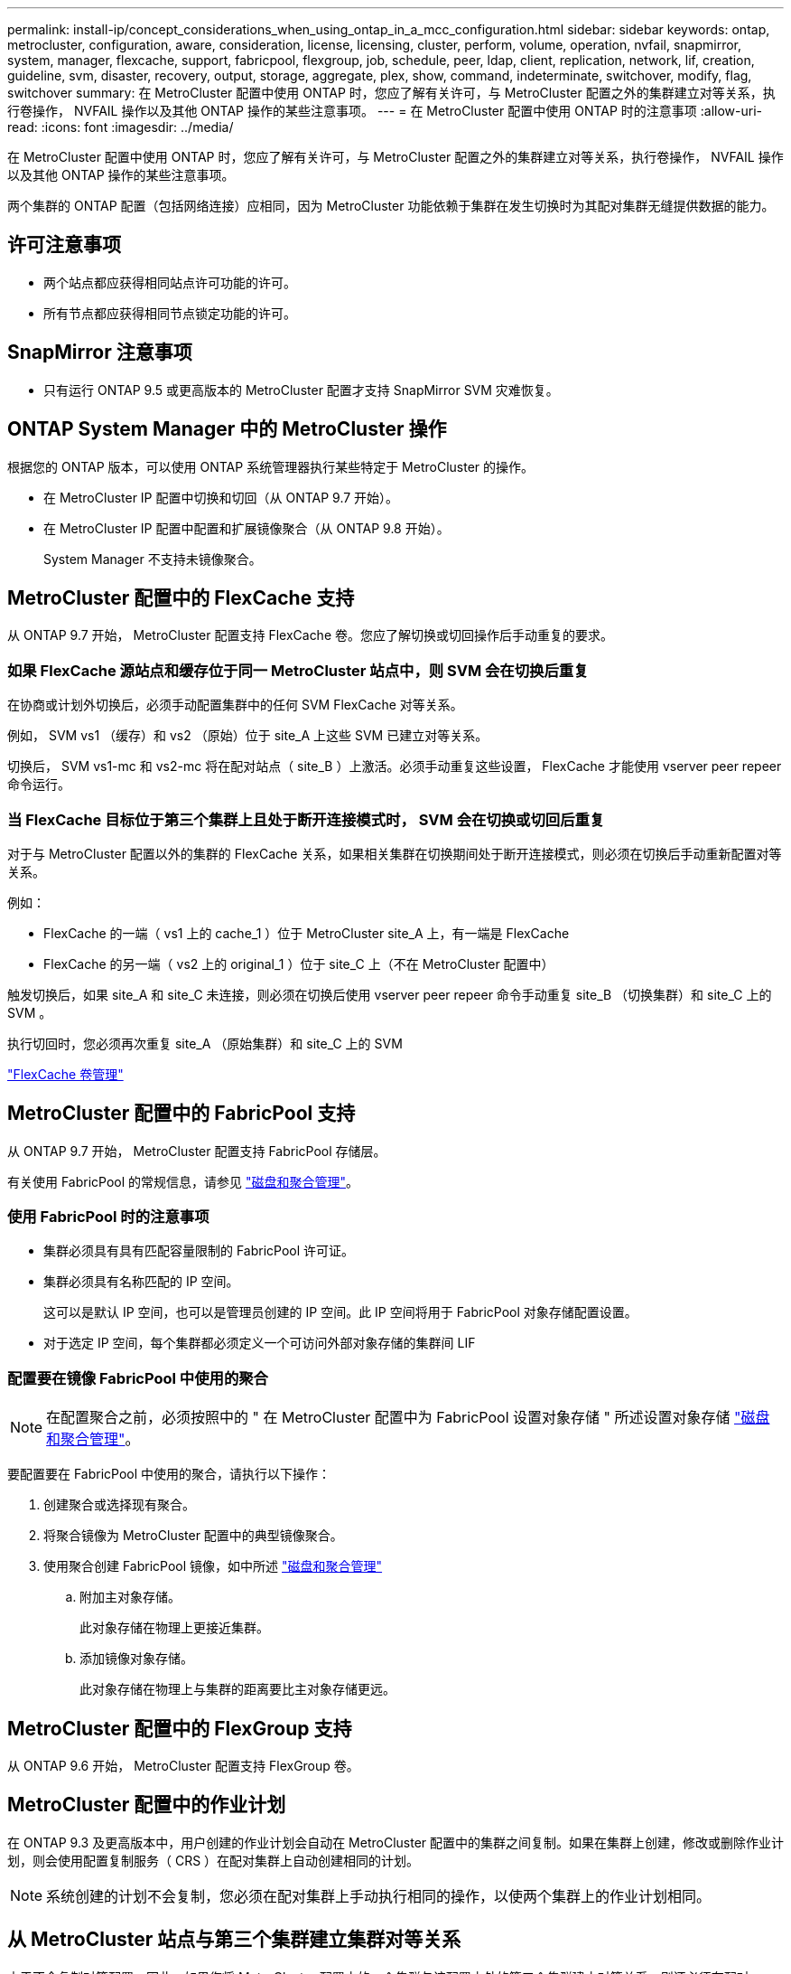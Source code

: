 ---
permalink: install-ip/concept_considerations_when_using_ontap_in_a_mcc_configuration.html 
sidebar: sidebar 
keywords: ontap, metrocluster, configuration, aware, consideration, license, licensing, cluster, perform, volume, operation, nvfail, snapmirror, system, manager, flexcache, support, fabricpool, flexgroup, job, schedule, peer, ldap, client, replication, network, lif, creation, guideline, svm, disaster, recovery, output, storage, aggregate, plex, show, command, indeterminate, switchover, modify, flag, switchover 
summary: 在 MetroCluster 配置中使用 ONTAP 时，您应了解有关许可，与 MetroCluster 配置之外的集群建立对等关系，执行卷操作， NVFAIL 操作以及其他 ONTAP 操作的某些注意事项。 
---
= 在 MetroCluster 配置中使用 ONTAP 时的注意事项
:allow-uri-read: 
:icons: font
:imagesdir: ../media/


[role="lead"]
在 MetroCluster 配置中使用 ONTAP 时，您应了解有关许可，与 MetroCluster 配置之外的集群建立对等关系，执行卷操作， NVFAIL 操作以及其他 ONTAP 操作的某些注意事项。

两个集群的 ONTAP 配置（包括网络连接）应相同，因为 MetroCluster 功能依赖于集群在发生切换时为其配对集群无缝提供数据的能力。



== 许可注意事项

* 两个站点都应获得相同站点许可功能的许可。
* 所有节点都应获得相同节点锁定功能的许可。




== SnapMirror 注意事项

* 只有运行 ONTAP 9.5 或更高版本的 MetroCluster 配置才支持 SnapMirror SVM 灾难恢复。




== ONTAP System Manager 中的 MetroCluster 操作

根据您的 ONTAP 版本，可以使用 ONTAP 系统管理器执行某些特定于 MetroCluster 的操作。

* 在 MetroCluster IP 配置中切换和切回（从 ONTAP 9.7 开始）。
* 在 MetroCluster IP 配置中配置和扩展镜像聚合（从 ONTAP 9.8 开始）。
+
System Manager 不支持未镜像聚合。





== MetroCluster 配置中的 FlexCache 支持

从 ONTAP 9.7 开始， MetroCluster 配置支持 FlexCache 卷。您应了解切换或切回操作后手动重复的要求。



=== 如果 FlexCache 源站点和缓存位于同一 MetroCluster 站点中，则 SVM 会在切换后重复

在协商或计划外切换后，必须手动配置集群中的任何 SVM FlexCache 对等关系。

例如， SVM vs1 （缓存）和 vs2 （原始）位于 site_A 上这些 SVM 已建立对等关系。

切换后， SVM vs1-mc 和 vs2-mc 将在配对站点（ site_B ）上激活。必须手动重复这些设置， FlexCache 才能使用 vserver peer repeer 命令运行。



=== 当 FlexCache 目标位于第三个集群上且处于断开连接模式时， SVM 会在切换或切回后重复

对于与 MetroCluster 配置以外的集群的 FlexCache 关系，如果相关集群在切换期间处于断开连接模式，则必须在切换后手动重新配置对等关系。

例如：

* FlexCache 的一端（ vs1 上的 cache_1 ）位于 MetroCluster site_A 上，有一端是 FlexCache
* FlexCache 的另一端（ vs2 上的 original_1 ）位于 site_C 上（不在 MetroCluster 配置中）


触发切换后，如果 site_A 和 site_C 未连接，则必须在切换后使用 vserver peer repeer 命令手动重复 site_B （切换集群）和 site_C 上的 SVM 。

执行切回时，您必须再次重复 site_A （原始集群）和 site_C 上的 SVM

http://docs.netapp.com/ontap-9/topic/com.netapp.doc.pow-fc-mgmt/home.html["FlexCache 卷管理"^]



== MetroCluster 配置中的 FabricPool 支持

从 ONTAP 9.7 开始， MetroCluster 配置支持 FabricPool 存储层。

有关使用 FabricPool 的常规信息，请参见 https://docs.netapp.com/ontap-9/topic/com.netapp.doc.dot-cm-psmg/home.html["磁盘和聚合管理"^]。



=== 使用 FabricPool 时的注意事项

* 集群必须具有具有匹配容量限制的 FabricPool 许可证。
* 集群必须具有名称匹配的 IP 空间。
+
这可以是默认 IP 空间，也可以是管理员创建的 IP 空间。此 IP 空间将用于 FabricPool 对象存储配置设置。

* 对于选定 IP 空间，每个集群都必须定义一个可访问外部对象存储的集群间 LIF




=== 配置要在镜像 FabricPool 中使用的聚合


NOTE: 在配置聚合之前，必须按照中的 " 在 MetroCluster 配置中为 FabricPool 设置对象存储 " 所述设置对象存储 https://docs.netapp.com/ontap-9/topic/com.netapp.doc.dot-cm-psmg/home.html["磁盘和聚合管理"^]。

要配置要在 FabricPool 中使用的聚合，请执行以下操作：

. 创建聚合或选择现有聚合。
. 将聚合镜像为 MetroCluster 配置中的典型镜像聚合。
. 使用聚合创建 FabricPool 镜像，如中所述 https://docs.netapp.com/ontap-9/topic/com.netapp.doc.dot-cm-psmg/home.html["磁盘和聚合管理"^]
+
.. 附加主对象存储。
+
此对象存储在物理上更接近集群。

.. 添加镜像对象存储。
+
此对象存储在物理上与集群的距离要比主对象存储更远。







== MetroCluster 配置中的 FlexGroup 支持

从 ONTAP 9.6 开始， MetroCluster 配置支持 FlexGroup 卷。



== MetroCluster 配置中的作业计划

在 ONTAP 9.3 及更高版本中，用户创建的作业计划会自动在 MetroCluster 配置中的集群之间复制。如果在集群上创建，修改或删除作业计划，则会使用配置复制服务（ CRS ）在配对集群上自动创建相同的计划。


NOTE: 系统创建的计划不会复制，您必须在配对集群上手动执行相同的操作，以使两个集群上的作业计划相同。



== 从 MetroCluster 站点与第三个集群建立集群对等关系

由于不会复制对等配置，因此，如果您将 MetroCluster 配置中的一个集群与该配置之外的第三个集群建立对等关系，则还必须在配对 MetroCluster 集群上配置对等关系。这样，在发生切换时可以保持对等关系。

非 MetroCluster 集群必须运行 ONTAP 8.3 或更高版本。否则，即使已在两个 MetroCluster 配对系统上配置对等关系，如果发生切换，对等关系也会丢失。



== MetroCluster 配置中的 LDAP 客户端配置复制

在本地集群上的 Storage Virtual Machine （ SVM ）上创建的 LDAP 客户端配置将复制到远程集群上的配对数据 SVM 。例如，如果 LDAP 客户端配置是在本地集群上的管理 SVM 上创建的，则会将其复制到远程集群上的所有管理数据 SVM 。此 MetroCluster 功能旨在使 LDAP 客户端配置在远程集群上的所有配对 SVM 上处于活动状态。



== MetroCluster 配置的网络连接和 LIF 创建准则

您应了解如何在 MetroCluster 配置中创建和复制 LIF 。您还必须了解一致性要求，以便在配置网络时做出正确的决策。

https://docs.netapp.com/ontap-9/topic/com.netapp.doc.dot-cm-nmg/home.html["网络和 LIF 管理"^]

link:concept_considerations_when_using_ontap_in_a_mcc_configuration.html#ipspace-object-replication-and-subnet-configuration-requirements["IP 空间对象复制和子网配置要求"]

link:concept_considerations_when_using_ontap_in_a_mcc_configuration.html#requirements-for-lif-creation-in-a-metrocluster-configuration["在 MetroCluster 配置中创建 LIF 的要求"]

link:concept_considerations_when_using_ontap_in_a_mcc_configuration.html#lif-replication-and-placement-requirements-and-issues["LIF 复制和放置要求和问题"]



=== IP 空间对象复制和子网配置要求

您应了解将 IP 空间对象复制到配对集群以及在 MetroCluster 配置中配置子网和 IPv6 的要求。



==== IP 空间复制

在将 IP 空间对象复制到配对集群时，必须考虑以下准则：

* 两个站点的 IP 空间名称必须匹配。
* 必须手动将 IP 空间对象复制到配对集群。
+
在复制 IP 空间之前创建并分配给此 IP 空间的任何 Storage Virtual Machine （ SVM ）都不会复制到配对集群。





==== 子网配置

在 MetroCluster 配置中配置子网时，必须考虑以下准则：

* MetroCluster 配置的两个集群必须在同一 IP 空间中有一个子网，并且子网名称，子网，广播域和网关都相同。
* 两个集群的 IP 范围必须不同。
+
在以下示例中， IP 范围不同：

+
[listing]
----
cluster_A::> network subnet show

IPspace: Default
Subnet                     Broadcast                   Avail/
Name      Subnet           Domain    Gateway           Total    Ranges
--------- ---------------- --------- ------------      -------  ---------------
subnet1   192.168.2.0/24   Default   192.168.2.1       10/10    192.168.2.11-192.168.2.20

cluster_B::> network subnet show
 IPspace: Default
Subnet                     Broadcast                   Avail/
Name      Subnet           Domain    Gateway           Total    Ranges
--------- ---------------- --------- ------------     --------  ---------------
subnet1   192.168.2.0/24   Default   192.168.2.1       10/10    192.168.2.21-192.168.2.30
----




==== IPv6 配置

如果在一个站点上配置了 IPv6 ，则在另一个站点上也必须配置 IPv6 。

link:concept_considerations_when_using_ontap_in_a_mcc_configuration.html#requirements-for-lif-creation-in-a-metrocluster-configuration["在 MetroCluster 配置中创建 LIF 的要求"]

link:concept_considerations_when_using_ontap_in_a_mcc_configuration.html#lif-replication-and-placement-requirements-and-issues["LIF 复制和放置要求和问题"]



=== 在 MetroCluster 配置中创建 LIF 的要求

在 MetroCluster 配置中配置网络时，您应了解创建 LIF 的要求。

创建 LIF 时，必须考虑以下准则：

* 光纤通道：必须使用延伸型 VSAN 或延伸型网络结构
* IP/iSCSI ：必须使用第 2 层延伸型网络
* ARP 广播：必须在两个集群之间启用 ARP 广播
* 重复 LIF ：不能在一个 IP 空间中创建多个具有相同 IP 地址的 LIF （重复 LIF ）
* NFS 和 SAN 配置：必须对未镜像聚合和镜像聚合使用不同的 Storage Virtual Machine （ SVM ）




==== 验证 LIF 创建

您可以运行 lIF MetroCluster check lif show 命令来确认是否已在 MetroCluster 配置中成功创建 LIF 。如果在创建 LIF 时遇到任何问题，可以使用 MetroCluster check lif repair-placement 命令修复这些问题。

link:concept_considerations_when_using_ontap_in_a_mcc_configuration.html#ipspace-object-replication-and-subnet-configuration-requirements["IP 空间对象复制和子网配置要求"]

link:concept_considerations_when_using_ontap_in_a_mcc_configuration.html#lif-replication-and-placement-requirements-and-issues["LIF 复制和放置要求和问题"]



=== LIF 复制和放置要求和问题

您应了解 MetroCluster 配置中的 LIF 复制要求。您还应了解复制的 LIF 如何放置在配对集群上，并应了解 LIF 复制或 LIF 放置失败时会出现的问题。



==== 将 LIF 复制到配对集群

在 MetroCluster 配置中的集群上创建 LIF 时， LIF 会复制到配对集群上。LIF 不会按一对一名称进行放置。为了在切换操作后 LIF 的可用性， LIF 放置过程会根据可访问性和端口属性检查来验证端口是否能够托管 LIF 。

要将复制的 LIF 放置在配对集群上，系统必须满足以下条件：

[cols="2,5,8"]
|===


| 条件 | LIF 类型： FC | LIF 类型： IP/iSCSI 


 a| 
节点标识
 a| 
ONTAP 会尝试将复制的 LIF 放置在创建该 LIF 的节点的灾难恢复（ DR ）配对节点上。如果 DR 配对节点不可用，则会使用 DR 辅助配对节点进行放置。
 a| 
ONTAP 会尝试将复制的 LIF 放置在创建该 LIF 的节点的 DR 配对节点上。如果 DR 配对节点不可用，则会使用 DR 辅助配对节点进行放置。



 a| 
端口标识
 a| 
ONTAP 标识 DR 集群上连接的 FC 目标端口。
 a| 
将选择 DR 集群上与源 LIF 位于同一 IP 空间中的端口进行可访问性检查。如果 DR 集群中没有位于同一 IP 空间中的端口，则无法放置 LIF 。

灾难恢复集群中已在同一 IP 空间和子网中托管 LIF 的所有端口都会自动标记为可访问，并可用于放置。这些端口不包括在可访问性检查中。



 a| 
可访问性检查
 a| 
可访问性通过检查 DR 集群中端口上的源网络结构 WWN 连接来确定。如果灾难恢复站点上不存在同一网络结构，则 LIF 会随机放置在灾难恢复配对节点上的端口上。
 a| 
可访问性取决于对从 DR 集群上先前标识的每个端口到要放置的 LIF 的源 IP 地址的地址解析协议（ ARP ）广播的响应。要成功执行可访问性检查，必须允许在两个集群之间进行 ARP 广播。

接收源 LIF 响应的每个端口都将标记为可能放置。



 a| 
端口选择
 a| 
ONTAP 会根据适配器类型和速度等属性对端口进行分类，然后选择具有匹配属性的端口。如果未找到具有匹配属性的端口，则会将 LIF 放置在 DR 配对节点上的随机连接端口上。
 a| 
在可访问性检查期间标记为可访问的端口中， ONTAP 首选广播域中与 LIF 的子网关联的端口。如果 DR 集群上没有与 LIF 的子网关联的广播域中的可用网络端口， 然后， ONTAP 会选择可访问源 LIF 的端口。

如果没有可访问源 LIF 的端口，则会从与源 LIF 的子网关联的广播域中选择一个端口，如果不存在此类广播域，则会随机选择一个端口。

ONTAP 会根据适配器类型，接口类型和速度等属性对端口进行分类，然后选择具有匹配属性的端口。



 a| 
LIF 放置
 a| 
在可访问的端口中， ONTAP 会选择负载最低的端口进行放置。
 a| 
从选定端口中， ONTAP 将选择负载最低的端口进行放置。

|===


==== 在 DR 配对节点关闭时放置复制的 LIF

在 DR 配对节点已被接管的节点上创建 iSCSI 或 FC LIF 时，复制的 LIF 将放置在 DR 辅助配对节点上。在后续交还操作之后， LIF 不会自动移动到 DR 配对节点。这可能会导致 LIF 集中在配对集群中的单个节点上。在 MetroCluster 切换操作期间，后续映射属于 Storage Virtual Machine （ SVM ）的 LUN 的尝试将失败。

在执行接管操作或交还操作后，应运行 `MetroCluster check lif show` 命令，以验证 LIF 放置是否正确。如果存在错误，您可以运行 `MetroCluster check lif repair-placement` 命令来解决这些问题。



==== LIF 放置错误

执行切换操作后， `MetroCluster check lif show` 命令显示的 LIF 放置错误将保留下来。如果对存在放置错误 MetroCluster 的 LIF 发出 `network interface modify` ， `network interface rename` 或 `network interface delete` 命令，则该错误将被删除，并且不会显示在 `lIF check lif show` 命令的输出中。



==== LIF 复制失败

您也可以使用 `lf check lif show` 命令检查 MetroCluster 复制是否成功。如果 LIF 复制失败，则会显示一条 EMS 消息。

您可以通过对未找到正确端口的任何 LIF 运行 `MetroCluster check lif repair-placement` 命令来更正复制失败。您应尽快解决任何 LIF 复制失败问题，以便在 MetroCluster 切换操作期间验证 LIF 的可用性。


NOTE: 即使源 SVM 已关闭，但如果目标 SVM 中具有相同 IP 空间和网络的端口中存在属于不同 SVM 的 LIF ，则 LIF 放置可能会正常进行。

link:concept_considerations_when_using_ontap_in_a_mcc_configuration.html#ipspace-object-replication-and-subnet-configuration-requirements["IP 空间对象复制和子网配置要求"]

link:concept_considerations_when_using_ontap_in_a_mcc_configuration.html#requirements-for-lif-creation-in-a-metrocluster-configuration["在 MetroCluster 配置中创建 LIF 的要求"]



=== 在根聚合上创建卷

系统不允许在 MetroCluster 配置中节点的根聚合（具有 CFO HA 策略的聚合）上创建新卷。

由于存在此限制，无法使用 `vserver add-aggregates` 命令将根聚合添加到 SVM 中。



== MetroCluster 配置中的 SVM 灾难恢复

从 ONTAP 9.5 开始， MetroCluster 配置中的活动 Storage Virtual Machine （ SVM ）可用作 SnapMirror SVM 灾难恢复功能的源。目标 SVM 必须位于 MetroCluster 配置之外的第三个集群上。

从ONTAP 9.11.1开始、MetroCluster 配置中的两个集群都可以作为与第三个站点建立SVM DR关系的源。

在使用 SVM 进行 SnapMirror 灾难恢复时，您应了解以下要求和限制：

* 只有 MetroCluster 配置中的活动 SVM 才能成为 SVM 灾难恢复关系的源。
+
源可以是切换前的 sync-source SVM ，也可以是切换后的 sync-destination SVM 。

* 当 MetroCluster 配置处于稳定状态时， MetroCluster sync-destination SVM 不能作为 SVM 灾难恢复关系的源，因为卷未联机。
+
下图显示了 SVM 在稳定状态下的灾难恢复行为：

+
image::../media/svm_dr_normal_behavior.gif[SVM DR 正常行为]

* 如果 sync-source SVM 是 SVM DR 关系的源，则源 SVM DR 关系信息将复制到 MetroCluster 配对节点。
+
这样， SVM 灾难恢复更新就可以在切换后继续进行，如下图所示：

+
image::../media/svm_dr_image_2.gif[SVM DR 映像 2]

* 在切换和切回过程中，复制到 SVM DR 目标可能会失败。
+
但是，切换或切回过程完成后，下一次 SVM DR 计划更新将成功。



请参见中的 "`复制 SVM 配置` " http://docs.netapp.com/ontap-9/topic/com.netapp.doc.pow-dap/home.html["数据保护"^] 有关配置 SVM DR 关系的详细信息。



=== 在灾难恢复站点重新同步 SVM

在重新同步期间， MetroCluster 配置上的 Storage Virtual Machine （ SVM ）灾难恢复（ DR ）源将从非 MetroCluster 站点上的目标 SVM 进行还原。

在重新同步期间，源 SVM （ cluster_A ）会暂时用作目标 SVM ，如下图所示：

image::../media/svm_dr_resynchronization.gif[SVM DR 重新同步]



==== 如果在重新同步期间发生计划外切换

重新同步期间发生的计划外切换将暂停重新同步传输。如果发生计划外切换，则满足以下条件：

* MetroCluster 站点上的目标 SVM （在重新同步之前是源 SVM ）仍作为目标 SVM 。配对集群上的 SVM 将继续保留其子类型并保持非活动状态。
* 必须手动重新创建 SnapMirror 关系，并将 sync-destination SVM 作为目标。
* 在幸存站点执行切换后， SnapMirror 关系不会显示在 SnapMirror show 输出中，除非执行 SnapMirror 创建操作。




==== 在重新同步期间执行计划外切换后的切回

要成功执行切回过程，必须断开并删除重新同步关系。如果 MetroCluster 配置中存在任何 SnapMirror DR 目标 SVM ，或者集群的 SVM 子类型为 `dp-destination` ，则不允许切回。



== 在 MetroCluster 切换后， storage aggregate plex show 命令的输出不确定

在 MetroCluster 切换后运行 storage aggregate plex show 命令时，切换后的根聚合的 plex0 状态不确定，并显示为 failed 。在此期间，切换后的根不会更新。只有在 MetroCluster 修复阶段之后才能确定此丛的实际状态。



== 修改卷以在发生切换时设置 NVFAIL 标志

您可以修改卷，以便在发生 MetroCluster 切换时在卷上设置 NVFAIL 标志。NVFAIL 标志会使卷无法进行任何修改。对于需要处理的卷，这是必需的，就好像在切换后丢失了对卷提交的写入一样。


NOTE: 在 ONTAP 9.0 之前的版本中，每次切换都会使用 NVFAIL 标志。在 ONTAP 9.0 及更高版本中，使用计划外切换（ USO ）。

.步骤
. 通过将 `vol -dr-force-nvfail` 参数设置为 on ，启用 MetroCluster 配置以在切换时触发 NVFAIL ：
+
`vol modify -vserver vserver-name -volume volume-name -dr-force-nvfail on`


